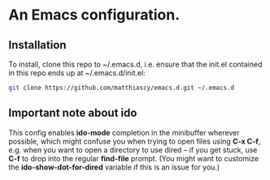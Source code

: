 * An Emacs configuration.
** Installation
   To install, clone this repo to ~/.emacs.d, i.e. ensure that the init.el
   contained in this repo ends up at ~/.emacs.d/init.el:

   #+BEGIN_SRC bash
   git clone https://github.com/matthiascy/emacs.d.git ~/.emacs.d
   #+END_SRC

** Important note about *ido*
   This config enables *ido-mode* completion in the minibuffer wherever possible,
   which might confuse you when trying to open files using *C-x C-f*, e.g. when
   you want to open a directory to use dired -- if you get stuck, use *C-f* to
   drop into the regular *find-file* prompt. (You might want to customize the
   *ido-show-dot-for-dired* variable if this is an issue for you.)
